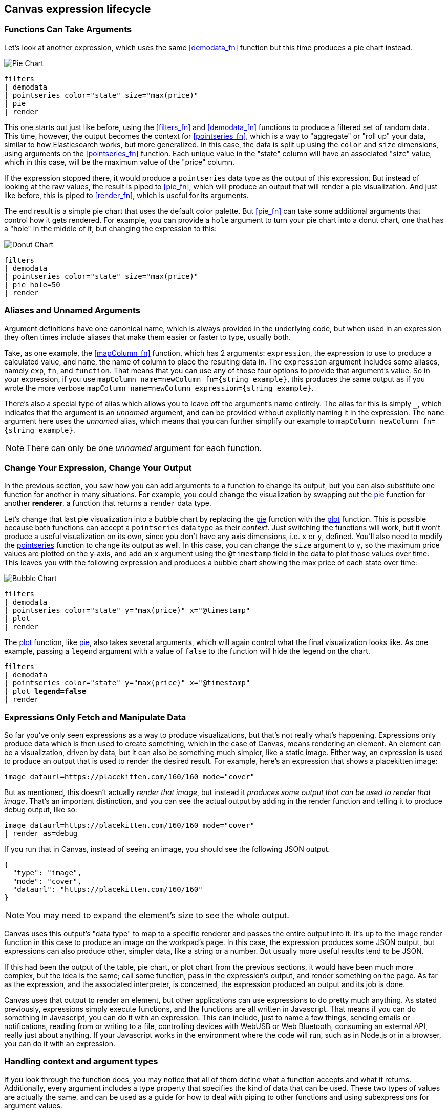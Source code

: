 [role="xpack"]
[[canvas-expression-lifecycle]]
== Canvas expression lifecycle

[[canvas-function-can-take-arguments]]
=== Functions Can Take Arguments

Let’s look at another expression, which uses the same <<demodata_fn>> function but this time produces a pie chart instead.

image::images/canvas-functions-can-take-arguments-pie-chart.png[Pie Chart]
[source,text]
----
filters
| demodata
| pointseries color="state" size="max(price)"
| pie
| render
----

This one starts out just like before, using the <<filters_fn>> and <<demodata_fn>> functions to produce a filtered set of random data. This time, however, the output becomes the context for <<pointseries_fn>>, which is a way to "aggregate" or "roll up" your data, similar to how Elasticsearch works, but more generalized. In this case, the data is split up using the `color` and `size` dimensions, using arguments on the <<pointseries_fn>> function. Each unique value in the "state" column will have an associated "size" value, which in this case, will be the maximum value of the "price" column.

If the expression stopped there, it would produce a `pointseries` data type as the output of this expression. But instead of looking at the raw values, the result is piped to <<pie_fn>>, which will produce an output that will render a pie visualization. And just like before, this is piped to <<render_fn>>, which is useful for its arguments.

The end result is a simple pie chart that uses the default color palette. But <<pie_fn>> can take some additional arguments that control how it gets rendered. For example, you can provide a `hole` argument to turn your pie chart into a donut chart, one that has a "hole" in the middle of it, but changing the expression to this:


image::images/canvas-functions-can-take-arguments-donut-chart.png[Donut Chart]
[source,text]
----
filters
| demodata
| pointseries color="state" size="max(price)"
| pie hole=50
| render
----


[[canvas-aliases-and-unnamed-arguments]]
=== Aliases and Unnamed Arguments

Argument definitions have one canonical name, which is always provided in the underlying code, but when used in an expression they often times include aliases that make them easier or faster to type, usually both. 

Take, as one example, the <<mapColumn_fn>> function, which has 2 arguments: `expression`, the expression to use to produce a calculated value, and `name`, the name of column to place the resulting data in. The `expression` argument includes some aliases, namely `exp`, `fn`, and `function`. That means that you can use any of those four options to provide that argument’s value. So in your expression, if you use `mapColumn name=newColumn fn={string example}`, this produces the same output as if you wrote the more verbose `mapColumn name=newColumn expression={string example}`.

There’s also a special type of alias which allows you to leave off the argument’s name entirely. The alias for this is simply `+_+`, which indicates that the argument is an _unnamed_ argument, and can be provided without explicitly naming it in the expression. The `name` argument here uses the _unnamed_ alias, which means that you can further simplify our example to `mapColumn newColumn fn={string example}`.

NOTE: There can only be one _unnamed_ argument for each function.


[[canvas-change-your-expression-change-your-output]]
=== Change Your Expression, Change Your Output
In the previous section, you saw how you can add arguments to a function to change its output, but you can also substitute one function for another in many situations. For example, you could change the visualization by swapping out the <<pie_fn, pie>> function for another *renderer*, a function that returns a `render` data type. 

Let’s change that last pie visualization into a bubble chart by replacing the <<pie_fn, pie>> function with the <<plot_fn, plot>> function. This is possible because both functions can accept a `pointseries` data type as their _context_. Just switching the functions will work, but it won’t produce a useful visualization on its own, since you don’t have any axis dimensions, i.e. `x` or `y`, defined. You’ll also need to modify the <<pointseries_fn, pointseries>> function to change its output as well. In this case, you can change the `size` argument to `y`, so the maximum price values are plotted on the y-axis, and add an `x` argument using the `@timestamp` field in the data to plot those values over time. This leaves you with the following expression and produces a bubble chart showing the max price of each state over time:

image::images/canvas-change-your-expression-chart.png[Bubble Chart]
[source,text]
----
filters
| demodata
| pointseries color="state" y="max(price)" x="@timestamp"
| plot
| render
----

The <<plot_fn, plot>> function, like <<pie_fn, pie>>, also takes several arguments, which will again control what the final visualization looks like. As one example, passing a `legend` argument with a value of `false` to the function will hide the legend on the chart.

[source,text,subs=+quotes]
----
filters
| demodata
| pointseries color="state" y="max(price)" x="@timestamp"
| plot *legend=false*
| render
----


[[canvas-expressions-only-fetch-and-manipulate-data]]
=== Expressions Only Fetch and Manipulate Data
So far you’ve only seen expressions as a way to produce visualizations, but that’s not really what’s happening. Expressions only produce data which is then used to create something, which in the case of Canvas, means rendering an element. An element can be a visualization, driven by data, but it can also be something much simpler, like a static image. Either way, an expression is used to produce an output that is used to render the desired result. For example, here’s an expression that shows a placekitten image:

[source,text]
----
image dataurl=https://placekitten.com/160/160 mode="cover"
----

But as mentioned, this doesn’t actually _render that image_, but instead it _produces some output that can be used to render that image_. That’s an important distinction, and you can see the actual output by adding in the render function and telling it to produce debug output, like so:

[source,text]
----
image dataurl=https://placekitten.com/160/160 mode="cover"
| render as=debug
----

If you run that in Canvas, instead of seeing an image, you should see the following JSON output.

[source,JSON]
----
{
  "type": "image",
  "mode": "cover",
  "dataurl": "https://placekitten.com/160/160"
}
----

NOTE: You may need to expand the element’s size to see the whole output.

Canvas uses this output’s "data type" to map to a specific renderer and passes the entire output into it. It’s up to the image render function in this case to produce an image on the workpad’s page. In this case, the expression produces some JSON output, but expressions can also produce other, simpler data, like a string or a number. But usually more useful results tend to be JSON.

If this had been the output of the table, pie chart, or plot chart from the previous sections, it would have been much more complex, but the idea is the same; call some function, pass in the expression’s output, and render something on the page. As far as the expression, and the associated interpreter, is concerned, the expression produced an output and its job is done.

Canvas uses that output to render an element, but other applications can use expressions to do pretty much anything. As stated previously, expressions simply execute functions, and the functions are all written in Javascript. That means if you can do something in Javascript, you can do it with an expression. This can include, just to name a few things, sending emails or notifications, reading from or writing to a file, controlling devices with WebUSB or Web Bluetooth, consuming an external API, really just about anything. If your Javascript works in the environment where the code will run, such as in Node.js or in a browser, you can do it with an expression.

[[canvas-handling-context-and-argument-types]]
=== Handling context and argument types
If you look through the function docs, you may notice that all of them define what a function accepts and what it returns. Additionally, every argument includes a type property that specifies the kind of data that can be used. These two types of values are actually the same, and can be used as a guide for how to deal with piping to other functions and using subexpressions for argument values. 

To explain how this works, consider the following expression from the previous section:

[source,text]
----
image dataurl={asset 3cb3ec3a-84d7-48fa-8709-274ad5cc9e0b}
----

If you <<image_fn,look at the docs>> for the `image` function, you’ll see that it accepts the `null` data type and returns an `image` data type. Accepting `null` effectively means that it does not use context at all, so if you pipe anything to `image`, the value that was produced previously will be ignored. When the function executes, it will produce an `image` output, which is simply an object of type `image` that contains the information required to render an image. 

NOTE: It does not render an image itself.

As explained in "<<canvas-expressions-only-fetch-and-manipulate-data>>", the output of an expression is just data. So the `image` type here is just a specific shape of data, not an actual image.

Next, let’s take a look at the `asset` function. Like `image`, it accepts `null`, but it returns something different, a `string` in this case. Because `asset` will produce a string, its output can be used as the input for any function or argument that accepts a string. 

<<asset_fn,Looking at the docs>> for the `dataurl` argument, its type is `string`, meaning it will accept any kind of string. There are some rules about the value of the string that the function itself enforces, but as far as the interpreter is concerned, that expression is valid because the argument accepts a string and the output of `asset` is a string. 

The interpreter also attempts to cast some input types into others, which allows you to, use a string input even when the function or argument calls for a number. Keep in mind that it’s not able to convert any string value, but if the string is a number, it can easily be cast into a `number` type. Take the following expression for example:

[source,text]
----
string "0.4"
| revealImage image={asset asset-06511b39-ec44-408a-a5f3-abe2da44a426}
----

If you <<revealImage_fn,check the docs>> for the `revealImage` function, you’ll see that it accepts a `number` but the `string` function returns a `string` type. In this case, because the string value is a number, it can be converted into a `number` type and used without you having to do anything else. 

Most "primitive" types can be converted automatically, as you might expect. You just saw that a `string` can be cast into a `number`, but you can also pretty easily cast things into `boolean` too, and you can cast anything to `null`. 

There are other useful type casting options available. For example, something of type `datatable` can be cast to a type `pointseries` simply by only preserving specific columns from the data (namely x, y, size, color, and text). This allows you to treat your source data, which is generally of type `datatable`, like a `pointseries` type simply by convention. 

You can fetch data from Elasticsearch using `essql`, which allows you to aggregate the data, provide a custom name for the value, and pipe that data directly to another function that only accepts `pointseries` even though `essql` will output a `datatable` type. This makes the following example expression valid:

[source,text]
----
essql "SELECT user AS x, sum(cost) AS y FROM index GROUP BY user"
| plot
----

In the docs you can see that `essql` returns a `datatable` type, but `plot` expects a `pointseries` context. This works because the `datatable` output will have the columns `x` and `y` as a result of using `AS` in the sql statement to name them. Because the data follows the convention of the `pointseries` data type, casting it into `pointseries` is possible, and it can be passed directly to `plot` as a result. 
